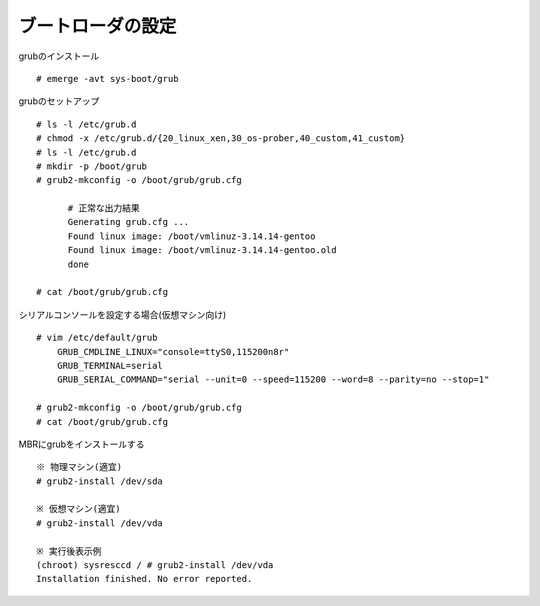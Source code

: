==================
ブートローダの設定
==================

grubのインストール ::

   # emerge -avt sys-boot/grub

grubのセットアップ ::

    # ls -l /etc/grub.d
    # chmod -x /etc/grub.d/{20_linux_xen,30_os-prober,40_custom,41_custom}
    # ls -l /etc/grub.d
    # mkdir -p /boot/grub
    # grub2-mkconfig -o /boot/grub/grub.cfg

          # 正常な出力結果
          Generating grub.cfg ...
          Found linux image: /boot/vmlinuz-3.14.14-gentoo
          Found linux image: /boot/vmlinuz-3.14.14-gentoo.old
          done

    # cat /boot/grub/grub.cfg

シリアルコンソールを設定する場合(仮想マシン向け) ::

    # vim /etc/default/grub
        GRUB_CMDLINE_LINUX="console=ttyS0,115200n8r"
        GRUB_TERMINAL=serial
        GRUB_SERIAL_COMMAND="serial --unit=0 --speed=115200 --word=8 --parity=no --stop=1"

    # grub2-mkconfig -o /boot/grub/grub.cfg
    # cat /boot/grub/grub.cfg

MBRにgrubをインストールする ::

    ※ 物理マシン(適宜)
    # grub2-install /dev/sda

    ※ 仮想マシン(適宜)
    # grub2-install /dev/vda

    ※ 実行後表示例
    (chroot) sysresccd / # grub2-install /dev/vda
    Installation finished. No error reported.

